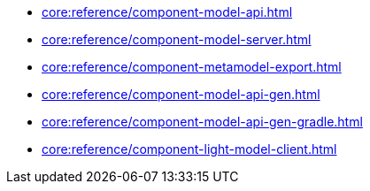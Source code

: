 * xref:core:reference/component-model-api.adoc[]
* xref:core:reference/component-model-server.adoc[]
* xref:core:reference/component-metamodel-export.adoc[]
* xref:core:reference/component-model-api-gen.adoc[]
* xref:core:reference/component-model-api-gen-gradle.adoc[]
* xref:core:reference/component-light-model-client.adoc[]
